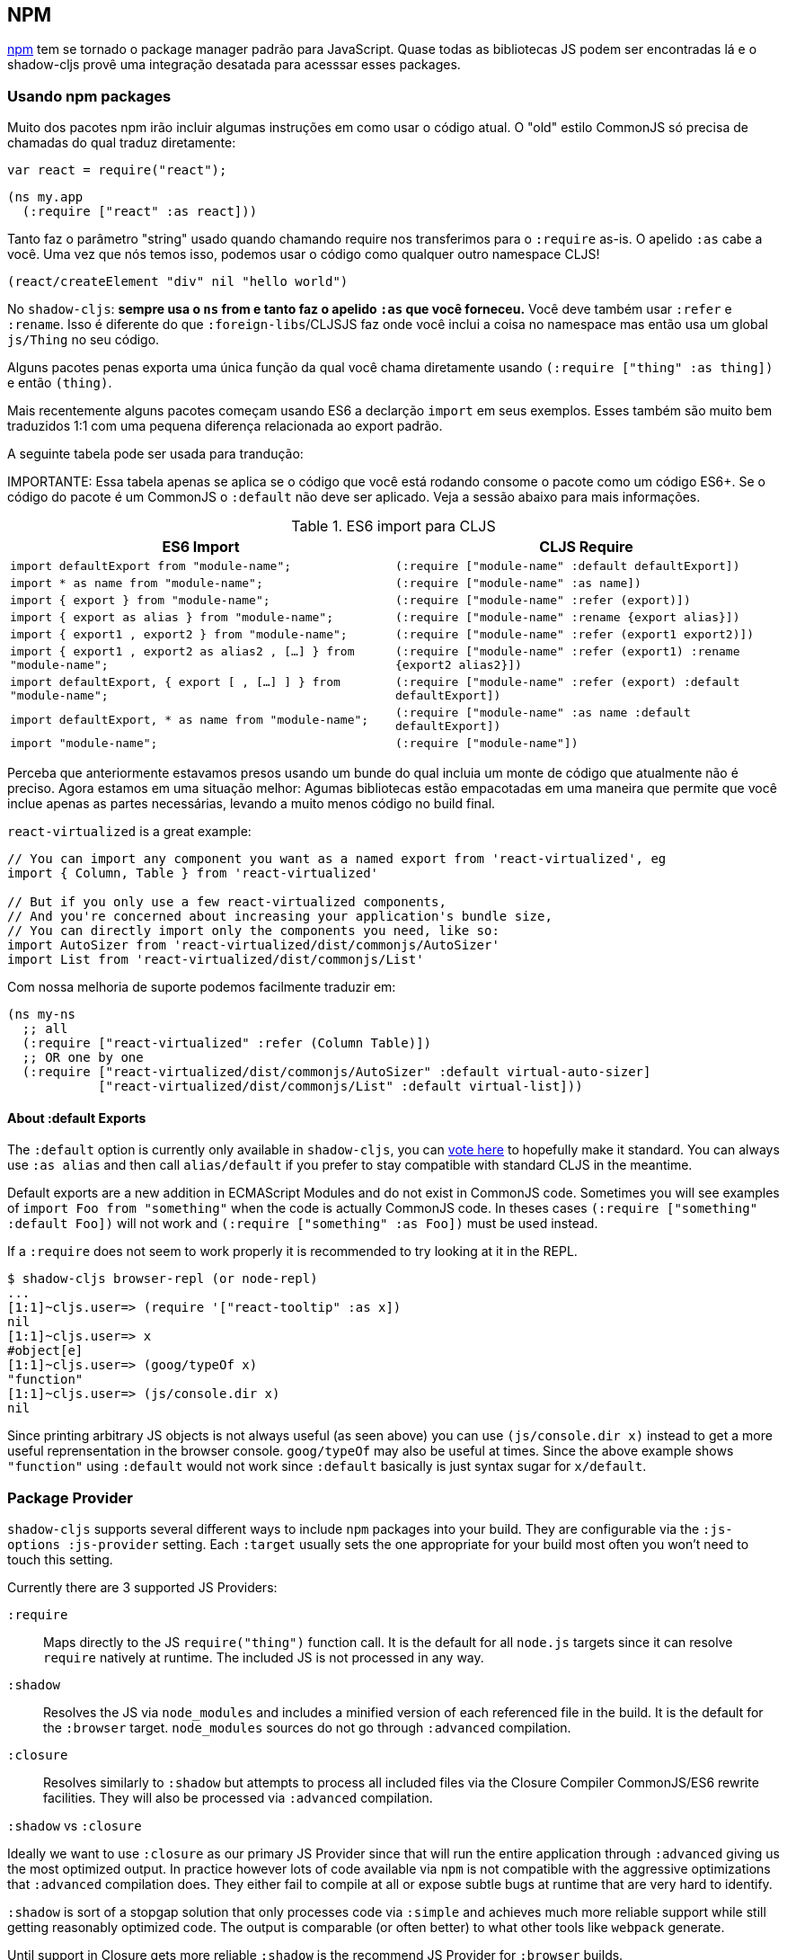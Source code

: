 == NPM [[npm]]

https://www.npmjs.com/[npm] tem se tornado o package manager padrão para JavaScript. Quase todas as bibliotecas JS podem ser encontradas lá e o shadow-cljs provê uma integração desatada para acesssar esses packages.

=== Usando npm packages

Muito dos pacotes npm irão incluir algumas instruções em como usar o código atual. O "old" estilo CommonJS só precisa de chamadas do qual traduz diretamente:

```js
var react = require("react");
```

```
(ns my.app
  (:require ["react" :as react]))
```

Tanto faz o parâmetro "string" usado quando chamando require nos transferimos para o `:require` as-is. O apelido `:as` cabe a você. Uma vez que nós temos isso, podemos usar o código como qualquer outro namespace CLJS!

```
(react/createElement "div" nil "hello world")
```

No `shadow-cljs`: *sempre usa o `ns` from e tanto faz o apelido `:as` que você forneceu.* Você deve também usar `:refer` e `:rename`. Isso é diferente do que `:foreign-libs`/CLJSJS faz onde você inclui a coisa no namespace mas então usa um global `js/Thing` no seu código.

Alguns pacotes penas exporta uma única função da qual você chama diretamente usando `(:require ["thing" :as thing])` e então `(thing)`.

Mais recentemente alguns pacotes começam usando ES6 a declarção `import` em seus exemplos. Esses também são muito bem traduzidos 1:1 com uma pequena diferença relacionada ao export padrão.

A seguinte tabela pode ser usada para trandução:

IMPORTANTE: Essa tabela apenas se aplica se o código que você está rodando consome o pacote como um código ES6+. Se o código do pacote é um CommonJS o `:default` não deve ser aplicado. Veja a sessão abaixo para mais informações.

.ES6 import para CLJS
|===
|ES6 Import|CLJS Require

|`import defaultExport from "module-name";`
|`(:require ["module-name" :default defaultExport])`

|`import * as name from "module-name";`
|`(:require ["module-name" :as name])`

|`import { export } from "module-name";`
|`(:require ["module-name" :refer (export)])`

|`import { export as alias } from "module-name";`
|`(:require ["module-name" :rename {export alias}])`

|`import { export1 , export2 } from "module-name";`
|`(:require ["module-name" :refer (export1 export2)])`

|`import { export1 , export2 as alias2 , [...] } from "module-name";`
|`(:require ["module-name" :refer (export1) :rename {export2 alias2}])`

|`import defaultExport, { export [ , [...] ] } from "module-name";`
|`(:require ["module-name" :refer (export) :default defaultExport])`

|`import defaultExport, * as name from "module-name";`
|`(:require ["module-name" :as name :default defaultExport])`

|`import "module-name";`
|`(:require ["module-name"])`
|===

Perceba que anteriormente estavamos presos usando um bunde do qual incluia um monte de código que atualmente não é preciso. Agora estamos em uma situação melhor: Agumas bibliotecas estão empacotadas em uma maneira que permite que você inclue apenas as partes necessárias, levando a muito menos código no build final.

`react-virtualized` is a great example:

```js
// You can import any component you want as a named export from 'react-virtualized', eg
import { Column, Table } from 'react-virtualized'

// But if you only use a few react-virtualized components,
// And you're concerned about increasing your application's bundle size,
// You can directly import only the components you need, like so:
import AutoSizer from 'react-virtualized/dist/commonjs/AutoSizer'
import List from 'react-virtualized/dist/commonjs/List'
```

Com nossa melhoria de suporte podemos facilmente traduzir em:

```
(ns my-ns
  ;; all
  (:require ["react-virtualized" :refer (Column Table)])
  ;; OR one by one
  (:require ["react-virtualized/dist/commonjs/AutoSizer" :default virtual-auto-sizer]
            ["react-virtualized/dist/commonjs/List" :default virtual-list]))
```

==== About :default Exports

The `:default` option is currently only available in `shadow-cljs`, you can
https://dev.clojure.org/jira/browse/CLJS-2376[vote here] to hopefully make it standard. You can always use `:as alias` and then call `alias/default` if you prefer to stay compatible with standard CLJS in the meantime.

Default exports are a new addition in ECMAScript Modules and do not exist in CommonJS code. Sometimes you will see examples of `import Foo from "something"` when the code is actually CommonJS code. In theses cases `(:require ["something" :default Foo])` will not work and `(:require ["something" :as Foo])` must be used instead.

If a `:require` does not seem to work properly it is recommended to try looking at it in the REPL.

```
$ shadow-cljs browser-repl (or node-repl)
...
[1:1]~cljs.user=> (require '["react-tooltip" :as x])
nil
[1:1]~cljs.user=> x
#object[e]
[1:1]~cljs.user=> (goog/typeOf x)
"function"
[1:1]~cljs.user=> (js/console.dir x)
nil
```

Since printing arbitrary JS objects is not always useful (as seen above) you can use `(js/console.dir x)` instead to get a more useful reprensentation in the browser console. `goog/typeOf` may also be useful at times. Since the above example shows `"function"` using `:default` would not work since `:default` basically is just syntax sugar for `x/default`.

=== Package Provider [[js-provider]]

`shadow-cljs` supports several different ways to include `npm` packages into your build. They are configurable via the `:js-options :js-provider` setting. Each `:target` usually sets the one appropriate for your build most often you won't need to touch this setting.

Currently there are 3 supported JS Providers:

[Horizontal]
`:require`:: Maps directly to the JS `require("thing")` function call. It is the default for all `node.js` targets since it can resolve `require` natively at runtime. The included JS is not processed in any way.
`:shadow`:: Resolves the JS via `node_modules` and includes a minified version of each referenced file in the build. It is the default for the `:browser` target. `node_modules` sources do not go through `:advanced` compilation.
`:closure`:: Resolves similarly to `:shadow` but attempts to process all included files via the Closure Compiler CommonJS/ES6 rewrite facilities. They will also be processed via `:advanced` compilation.

.`:shadow` vs `:closure`
****
Ideally we want to use `:closure` as our primary JS Provider since that will run the entire application through `:advanced` giving us the most optimized output. In practice however lots of code available via `npm` is not compatible with the aggressive optimizations that `:advanced` compilation does. They either fail to compile at all or expose subtle bugs at runtime that are very hard to identify.

`:shadow` is sort of a stopgap solution that only processes code via `:simple` and achieves much more reliable support while still getting reasonably optimized code. The output is comparable (or often better) to what other tools like `webpack` generate.

Until support in Closure gets more reliable `:shadow` is the recommend JS Provider for `:browser` builds.
****


.Example config for using `:closure` in a `:browser` build.
```clojure
{...
 :builds
 {:app
  {:target :browser
   ...
   :js-options {:js-provider :closure}
   }}}
```


=== Resolving Packages [[js-resolve]]

By default `shadow-cljs` will resolve all `(:require ["thing" :as x])` requires following the `npm` convention. This means it will look at `<project>/node_modules/thing/package.json` and follow the code from there. To customize how this works `shadow-cljs` exposes a `:resolve` config option that lets you override how things are resolved.

==== Using a CDN [[js-resolve-global]]

Say you already have React included in your page via a CDN. You could just start using `js/React` again but we stopped doing that for a good reason. Instead you can continue to use `(:require ["react" :as react])` but configure how "react" resolves!

Here is a sample `shadow-cljs.edn` config for such a build:

```
{...
 :builds
 {:app
  {:target :browser
   ...
   :js-options
   {:resolve {"react" {:target :global
                       :global "React"}}}}

  :server
  {:target :node-script
   ...}}}
```

The `:app` build will now use the global `React` instance while the `:server` build continues using the "react" npm package! No need to fiddle with the code to make this work.

==== Redirecting “require” [[js-resolve-npm]]

Sometimes you wan't more control over which `npm` package is actually used depending on your build. You can "redirect" certain requires from your build config without changing the code. This is often useful if you either don't have access to the sources using such packages or you just want to change it for one build.

```
{...
 :builds
 {:app
  {:target :browser
   ...
   :js-options
   {:resolve {"react" {:target :npm
                       :require "preact-compat"}}}
```

==== Limitations [[js-resolve-limitations]]

The `:shadow-js` and `:closure` have full control over `:resolve` and everything mentioned above works without any downsides. The `:js-provider :require` however is more limited. Only the initial require can be influenced since the standard `require` is in control after that. This means it is not possible to influence what a package might `require` internally. It is therefore not recommended to be used with targets that use `require` directly (eg. `:node-script`).

.Redirecting "react" to "preact"
```
{...
 :builds
 {:app
  {:target :node-script
   ...
   :js-options
   {:resolve {"react" {:target :npm
                       :require "preact-compat"}}}
```
.Example use of react-table
```
(ns my.app
  (:require
    ["react-table" :as rt]))
```

The above works fine in the Browser since every `"react"` require will be replaced, including the `"react"` require `"react-table"` has internally. For `:js-provider :require` however a `require("react-table")` will be emitted and `node` will be in control how that is resolved. Meaning that it will resolve it to the standard `"react"` and not the `"preact"` we had configured.

=== Alternate Modules Directories [[alt-node-modules]]

By default `shadow-cljs` will only look at the `<project-dir>/node_modules` directory when resolving JS packages. This can be configured via the `:js-package-dirs` option in `:js-options`. This can be applied globally or per build.

Relative paths will be resolved relative to the project root directory. Paths will be tried from left to right and the first matching package will be used.

.Global config in `shadow-cljs.edn`
```
{...
 :js-options {:js-package-dirs ["node_modules" "../node_modules"]}
 ...}
```

.Config applied to single build

```
{...
 :builds
 {:app
  {...
   :js-options {:js-package-dirs ["node_modules" "../node_modules"]}}}}
```


== Dealing with .js Files [[classpath-js]]

****
*DANGER: This feature is an experiment!* It is currently only supported in `shadow-cljs` and other CLJS tools will yell at you if you attempt to use it. Use at your own risk. The feature was initially rejected from CLJS core but I think it is useful and should not have been https://dev.clojure.org/jira/browse/CLJS-2061?focusedCommentId=46191&page=com.atlassian.jira.plugin.system.issuetabpanels:comment-tabpanel#comment-46191[dismissed] without further discussion.

CLJS has an alternate https://clojurescript.org/guides/javascript-modules[implementation] which in turn is not supported by `shadow-cljs`. I found this implementation to be lacking in certain aspects so I opted for the different solution. Happy to discuss the pros/cons of both approaches though.
****

We covered how <<npm, npm>> packages are used but you may be working on a codebase that already has lots of plain JavaScript and you don't want to rewrite everything in ClojureScript just yet. `shadow-cljs` provides 100% full interop between JavaScript and ClojureScript. Which means your JS can use your CLJS and CLJS can use your JS.

There are only a few conventions you need to follow in order for this to work reliably but chances are that you are already doing that anyways.



=== Requiring JS

We already covered how `npm` packages are accessed by their name but on the classpath we access `.js` files by either a full path or relative to the current namespace.

.Loading JS from the classpath
```clojure
(ns demo.app
  (:require
    ["/some-library/components/foo" :as foo]
    ["./bar" :as bar :refer (myComponent)]))
```

TIP: For string requires the extension `.js` will be added automatically but you can specify the extension if you prefer. Note that currently only `.js` is supported though.

Absolute requires like `/some-library/components/foo` mean that the compiler will look for a `some-library/components/foo.js` on the classpath; unlike `node` which would attempt to load the file from the local filesystem. The same classpath rules apply so the file may either be in your `:source-paths` or in some third-party `.jar` library you are using.

Relative requires are resolved by first looking at the current namespace and then resolving a relative path from that name. In the above example we are in `demo/app.cljs` to the `./bar` require resolves to `demo/bar.js`, so it is identical to `(:require ["/demo/bar"])`.

IMPORTANT: The files must not be physically located in the same directory. The lookup for the file appears on the classpath instead. This is unlike node which expects relative requires to always resolve to physical files.

.Example File Structure with Separate Paths
```text
.
├── package.json
├── shadow-cljs.edn
└── src
    └── main
        └── demo
            └── app.cljs
    └── js
        └── demo
            └── bar.js
```

=== Language Support

IMPORTANT: It is expected that the classpath only contains JavaScript that can be consumed without any pre-processing by the Compiler. `npm` has a very similar convention.

The Closure Compiler is used for processing all JavaScript found on the classpath using its `ECMASCRIPT_NEXT` language setting. What exactly this setting means is not well documented but it mostly represents the next generation JavaScript code which might not even be supported by most browsers yet. ES6 is very well supported as well as most ES7 features. Similarly to standard CLJS this will be compiled down to ES5 with polyfills when required.

=== JavaScript Dialects

Since there are many popular JavaScript dialects (JSX, CoffeeScript, etc) that are not directly parsable by the Closure Compiler we need to pre-process them before putting them onto the classpath. https://babeljs.io/[babel] is commonly used in the JavaScript world so we are going to use `babel` to process `.jsx` files as an example here.

.Example shadow-cljs.edn Config
```
{:source-paths
 ["src/main"
  "src/gen"]
 ...}
```

.Example File Structure
```text
.
├── package.json
├── shadow-cljs.edn
└── src
    └── main
        └── demo
            └── app.cljs
    └── js
        ├── .babelrc
        └── demo
            └── bar.jsx
```

IMPORTANT: Notice how `src/js` is not added to `:source-paths` which means it will not be on the classpath.

.src/js/demo/bar.jsx
```jsx
import React from "react";

function myComponent() {
  return <h1>JSX!</h1>;
}

export { myComponent };
```

We run https://babeljs.io/docs/usage/cli/[babel] to convert the files and write them to the configured `src/gen` directory. Which directory you use it up to you. I prefer `src/gen` for generated files.

```bash
$ babel src/js --out-dir src/gen
# or during development
$ babel src/js --out-dir src/gen --watch
```

`babel` itself is configured via the `src/js/.babelrc`. See the official https://babeljs.io/docs/plugins/transform-react-jsx/[example for JSX].

.JSX minimal .babelrc
```json
{
  "plugins": ["transform-react-jsx"]
}
```

Once `babel` writes the `src/gen/demo/bar.js` it will be available to use via ClojureScript and will even be hot loaded just like your ClojureScript sources.

IMPORTANT: `shadow-cljs` currently does not provide any support for running those transformation steps. Please use the standard tools (eg. `babel`, `coffeescript`, etc.) directly until it does.

=== Access CLJS from JS

The JS sources can access all your ClojureScript (and the Closure Library) directly by importing their namespaces with a `goog:` prefix which the Compiler will rewrite to expose the namespace as the default ES6 export.

```
import cljs, { keyword } from "goog:cljs.core";

// construct {:foo "hello world"} in JS
cljs.array_map(keyword("foo"), "hello world");
```

TIP: The `goog:` prefix currently only works for ES6 file. `require("goog:cljs.core")` does not work.

== Migrating cljsjs.* [[cljsjs]]

> CLJSJS is an effort to package Javascript libraries to be able to use them from within ClojureScript.

Since `shadow-cljs` can access <<npm, npm packages>> directly we do not need to rely on re-packaged https://github.com/cljsjs/packages[CLJSJS] packages.

However many CLJS libraries are still using CLJSJS packages and they would break with `shadow-cljs` since it doesn't support those anymore. It is however very easy to mimick those `cljsjs` namespaces since they are mostly build from `npm` packages anyways. It just requires one shim file that maps the `cljsjs.thing` back to its original `npm` package and exposes the expected global variable.

For React this requires a file like `src/cljsjs/react.cljs`:

```
(ns cljsjs.react
  (:require ["react" :as react]
            ["create-react-class" :as crc]))
```

```
(js/goog.object.set react "createClass" crc)
(js/goog.exportSymbol "React" react)
```

Since this would be tedious for everyone to do manually I created the https://github.com/thheller/shadow-cljsjs[`shadow-cljsjs`]
library which provides just that. It does not include every package but I’ll keep adding
them and contributions are very welcome as well.

NOTE: The `shadow-cljsjs` library only provides the shim files. You’ll still need to
`npm install` the actual packages yourself.


=== Why not use CLJSJS?

CLJSJS packages basically just take the package from `npm` and put them into a `.jar` and re-publish them via https://clojars.org[clojars]. As a bonus they often bundle Externs. The compiler otherwise does nothing with these files and only prepends them to the generated output.

This was very useful when we had no access to `npm` directly but has certain issues since not all packages are easily combined with others. A package might rely on `react` but instead of expressing this via `npm` https://github.com/cljsjs/packages/tree/master/material-ui[they] bundle their own `react`. If you are not careful you could end up including 2 different `react` versions in your build which may lead to very confusing errors or at the very least increase the build size substantially.

Apart from that not every `npm` package is available via CLJSJS and keeping the package versions in sync requires manual work, which means packages are often out of date.

`shadow-cljs` does not support CLJSJS at all to avoid conflicts in your code. One library might attempt to use the "old" `cljsjs.react` while another uses the newer `(:require ["react"])` directly. This would again lead to 2 versions of `react` on your page again.

So the only thing we are missing are the bundled Externs. In many instances these are not required due to improved <<infer-externs, externs inference>>. Often those Externs are generated using third-party tools which means they are not totally accurate anyways.

Conclusion: Use <<npm, npm>> directly. Use <<infer-externs, :infer-externs auto>>.
